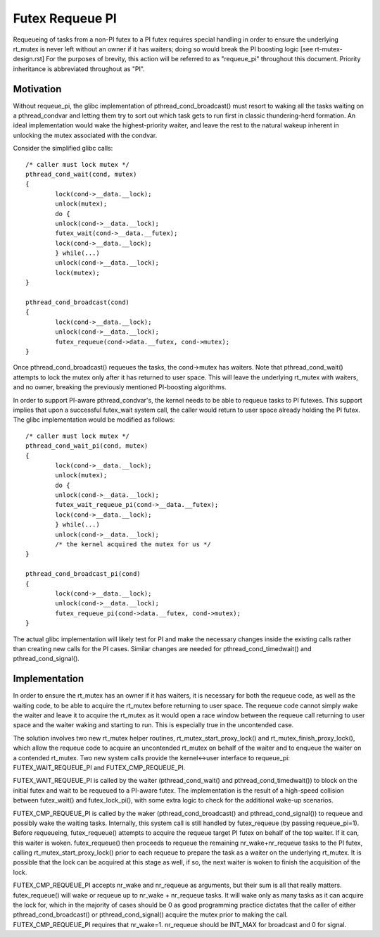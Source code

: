 ================
Futex Requeue PI
================

Requeueing of tasks from a non-PI futex to a PI futex requires
special handling in order to ensure the underlying rt_mutex is never
left without an owner if it has waiters; doing so would break the PI
boosting logic [see rt-mutex-design.rst] For the purposes of
brevity, this action will be referred to as "requeue_pi" throughout
this document.  Priority inheritance is abbreviated throughout as
"PI".

Motivation
----------

Without requeue_pi, the glibc implementation of
pthread_cond_broadcast() must resort to waking all the tasks waiting
on a pthread_condvar and letting them try to sort out which task
gets to run first in classic thundering-herd formation.  An ideal
implementation would wake the highest-priority waiter, and leave the
rest to the natural wakeup inherent in unlocking the mutex
associated with the condvar.

Consider the simplified glibc calls::

	/* caller must lock mutex */
	pthread_cond_wait(cond, mutex)
	{
		lock(cond->__data.__lock);
		unlock(mutex);
		do {
		unlock(cond->__data.__lock);
		futex_wait(cond->__data.__futex);
		lock(cond->__data.__lock);
		} while(...)
		unlock(cond->__data.__lock);
		lock(mutex);
	}

	pthread_cond_broadcast(cond)
	{
		lock(cond->__data.__lock);
		unlock(cond->__data.__lock);
		futex_requeue(cond->data.__futex, cond->mutex);
	}

Once pthread_cond_broadcast() requeues the tasks, the cond->mutex
has waiters. Note that pthread_cond_wait() attempts to lock the
mutex only after it has returned to user space.  This will leave the
underlying rt_mutex with waiters, and no owner, breaking the
previously mentioned PI-boosting algorithms.

In order to support PI-aware pthread_condvar's, the kernel needs to
be able to requeue tasks to PI futexes.  This support implies that
upon a successful futex_wait system call, the caller would return to
user space already holding the PI futex.  The glibc implementation
would be modified as follows::


	/* caller must lock mutex */
	pthread_cond_wait_pi(cond, mutex)
	{
		lock(cond->__data.__lock);
		unlock(mutex);
		do {
		unlock(cond->__data.__lock);
		futex_wait_requeue_pi(cond->__data.__futex);
		lock(cond->__data.__lock);
		} while(...)
		unlock(cond->__data.__lock);
		/* the kernel acquired the mutex for us */
	}

	pthread_cond_broadcast_pi(cond)
	{
		lock(cond->__data.__lock);
		unlock(cond->__data.__lock);
		futex_requeue_pi(cond->data.__futex, cond->mutex);
	}

The actual glibc implementation will likely test for PI and make the
necessary changes inside the existing calls rather than creating new
calls for the PI cases.  Similar changes are needed for
pthread_cond_timedwait() and pthread_cond_signal().

Implementation
--------------

In order to ensure the rt_mutex has an owner if it has waiters, it
is necessary for both the requeue code, as well as the waiting code,
to be able to acquire the rt_mutex before returning to user space.
The requeue code cannot simply wake the waiter and leave it to
acquire the rt_mutex as it would open a race window between the
requeue call returning to user space and the waiter waking and
starting to run.  This is especially true in the uncontended case.

The solution involves two new rt_mutex helper routines,
rt_mutex_start_proxy_lock() and rt_mutex_finish_proxy_lock(), which
allow the requeue code to acquire an uncontended rt_mutex on behalf
of the waiter and to enqueue the waiter on a contended rt_mutex.
Two new system calls provide the kernel<->user interface to
requeue_pi: FUTEX_WAIT_REQUEUE_PI and FUTEX_CMP_REQUEUE_PI.

FUTEX_WAIT_REQUEUE_PI is called by the waiter (pthread_cond_wait()
and pthread_cond_timedwait()) to block on the initial futex and wait
to be requeued to a PI-aware futex.  The implementation is the
result of a high-speed collision between futex_wait() and
futex_lock_pi(), with some extra logic to check for the additional
wake-up scenarios.

FUTEX_CMP_REQUEUE_PI is called by the waker
(pthread_cond_broadcast() and pthread_cond_signal()) to requeue and
possibly wake the waiting tasks. Internally, this system call is
still handled by futex_requeue (by passing requeue_pi=1).  Before
requeueing, futex_requeue() attempts to acquire the requeue target
PI futex on behalf of the top waiter.  If it can, this waiter is
woken.  futex_requeue() then proceeds to requeue the remaining
nr_wake+nr_requeue tasks to the PI futex, calling
rt_mutex_start_proxy_lock() prior to each requeue to prepare the
task as a waiter on the underlying rt_mutex.  It is possible that
the lock can be acquired at this stage as well, if so, the next
waiter is woken to finish the acquisition of the lock.

FUTEX_CMP_REQUEUE_PI accepts nr_wake and nr_requeue as arguments, but
their sum is all that really matters.  futex_requeue() will wake or
requeue up to nr_wake + nr_requeue tasks.  It will wake only as many
tasks as it can acquire the lock for, which in the majority of cases
should be 0 as good programming practice dictates that the caller of
either pthread_cond_broadcast() or pthread_cond_signal() acquire the
mutex prior to making the call. FUTEX_CMP_REQUEUE_PI requires that
nr_wake=1.  nr_requeue should be INT_MAX for broadcast and 0 for
signal.
